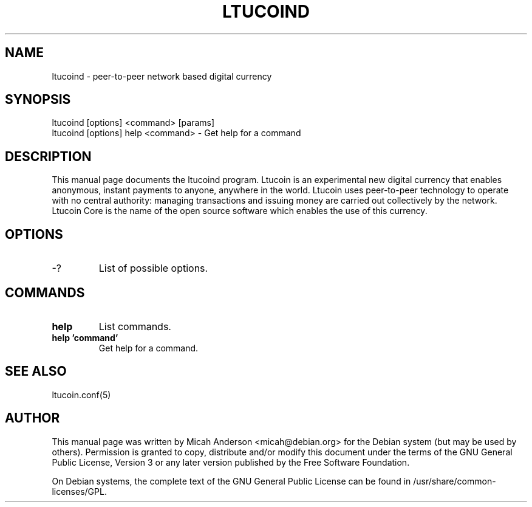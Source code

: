 .TH LTUCOIND "1" "June 2016" "ltucoind 0.12"
.SH NAME
ltucoind \- peer-to-peer network based digital currency
.SH SYNOPSIS
ltucoind [options] <command> [params]
.TP
ltucoind [options] help <command> \- Get help for a command
.SH DESCRIPTION
This  manual page documents the ltucoind program. Ltucoin is an experimental new digital currency that enables anonymous, instant payments to anyone, anywhere in the world. Ltucoin uses peer-to-peer technology to operate with no central authority: managing transactions and issuing money are carried out collectively by the network. Ltucoin Core is the name of the open source software which enables the use of this currency.

.SH OPTIONS
.TP
\-?
List of possible options.
.SH COMMANDS
.TP
\fBhelp\fR
List commands.

.TP
\fBhelp 'command'\fR
Get help for a command.

.SH "SEE ALSO"
ltucoin.conf(5)
.SH AUTHOR
This manual page was written by Micah Anderson <micah@debian.org> for the Debian system (but may be used by others). Permission is granted to copy, distribute and/or modify this document under the terms of the GNU General Public License, Version 3 or any later version published by the Free Software Foundation.

On Debian systems, the complete text of the GNU General Public License can be found in /usr/share/common-licenses/GPL.

